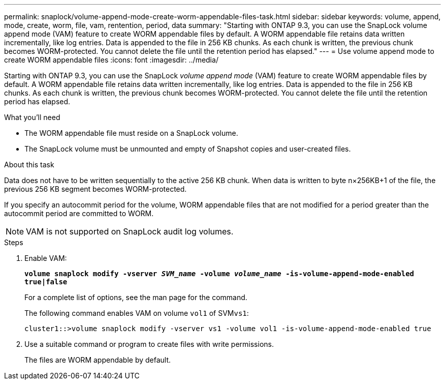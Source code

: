 ---
permalink: snaplock/volume-append-mode-create-worm-appendable-files-task.html
sidebar: sidebar
keywords: volume, append, mode, create, worm, file, vam, rentention, period, data
summary: "Starting with ONTAP 9.3, you can use the SnapLock volume append mode (VAM) feature to create WORM appendable files by default. A WORM appendable file retains data written incrementally, like log entries. Data is appended to the file in 256 KB chunks. As each chunk is written, the previous chunk becomes WORM-protected. You cannot delete the file until the retention period has elapsed."
---
= Use volume append mode to create WORM appendable files
:icons: font
:imagesdir: ../media/

[.lead]
Starting with ONTAP 9.3, you can use the SnapLock _volume append mode_ (VAM) feature to create WORM appendable files by default. A WORM appendable file retains data written incrementally, like log entries. Data is appended to the file in 256 KB chunks. As each chunk is written, the previous chunk becomes WORM-protected. You cannot delete the file until the retention period has elapsed.

.What you'll need

* The WORM appendable file must reside on a SnapLock volume.
* The SnapLock volume must be unmounted and empty of Snapshot copies and user-created files.

.About this task

Data does not have to be written sequentially to the active 256 KB chunk. When data is written to byte n×256KB+1 of the file, the previous 256 KB segment becomes WORM-protected.

If you specify an autocommit period for the volume, WORM appendable files that are not modified for a period greater than the autocommit period are committed to WORM.

[NOTE]
====
VAM is not supported on SnapLock audit log volumes.
====

.Steps

. Enable VAM:
+
`*volume snaplock modify -vserver _SVM_name_ -volume _volume_name_ -is-volume-append-mode-enabled true|false*`
+
For a complete list of options, see the man page for the command.
+
The following command enables VAM on volume `vol1` of SVM``vs1``:
+
----
cluster1::>volume snaplock modify -vserver vs1 -volume vol1 -is-volume-append-mode-enabled true
----

. Use a suitable command or program to create files with write permissions.
+
The files are WORM appendable by default.
